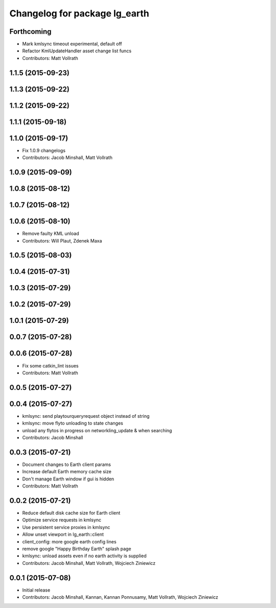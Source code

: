 ^^^^^^^^^^^^^^^^^^^^^^^^^^^^^^
Changelog for package lg_earth
^^^^^^^^^^^^^^^^^^^^^^^^^^^^^^

Forthcoming
-----------
* Mark kmlsync timeout experimental, default off
* Refactor KmlUpdateHandler asset change list funcs
* Contributors: Matt Vollrath

1.1.5 (2015-09-23)
------------------

1.1.3 (2015-09-22)
------------------

1.1.2 (2015-09-22)
------------------

1.1.1 (2015-09-18)
------------------

1.1.0 (2015-09-17)
------------------
* Fix 1.0.9 changelogs
* Contributors: Jacob Minshall, Matt Vollrath

1.0.9 (2015-09-09)
------------------

1.0.8 (2015-08-12)
------------------

1.0.7 (2015-08-12)
------------------

1.0.6 (2015-08-10)
------------------
* Remove faulty KML unload
* Contributors: Will Plaut, Zdenek Maxa

1.0.5 (2015-08-03)
------------------

1.0.4 (2015-07-31)
------------------

1.0.3 (2015-07-29)
------------------

1.0.2 (2015-07-29)
------------------

1.0.1 (2015-07-29)
------------------

0.0.7 (2015-07-28)
------------------

0.0.6 (2015-07-28)
------------------
* Fix some catkin_lint issues
* Contributors: Matt Vollrath

0.0.5 (2015-07-27)
------------------

0.0.4 (2015-07-27)
------------------
* kmlsync: send playtourqueryrequest object instead of string
* kmlsync: move flyto unloading to state changes
* unload any flytos in progress on networkling_update & when searching
* Contributors: Jacob Minshall

0.0.3 (2015-07-21)
------------------
* Document changes to Earth client params
* Increase default Earth memory cache size
* Don't manage Earth window if gui is hidden
* Contributors: Matt Vollrath

0.0.2 (2015-07-21)
------------------
* Reduce default disk cache size for Earth client
* Optimize service requests in kmlsync
* Use persistent service proxies in kmlsync
* Allow unset viewport in lg_earth::client
* client_config: more google earth config lines
* remove google "Happy Birthday Earth" splash page
* kmlsync: unload assets even if no earth activity is supplied
* Contributors: Jacob Minshall, Matt Vollrath, Wojciech Ziniewicz

0.0.1 (2015-07-08)
------------------
* Initial release
* Contributors: Jacob Minshall, Kannan, Kannan Ponnusamy, Matt Vollrath, Wojciech Ziniewicz
